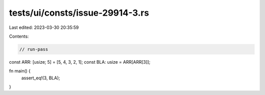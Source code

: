 tests/ui/consts/issue-29914-3.rs
================================

Last edited: 2023-03-30 20:35:59

Contents:

.. code-block:: rs

    // run-pass
const ARR: [usize; 5] = [5, 4, 3, 2, 1];
const BLA: usize = ARR[ARR[3]];

fn main() {
    assert_eq!(3, BLA);
}


